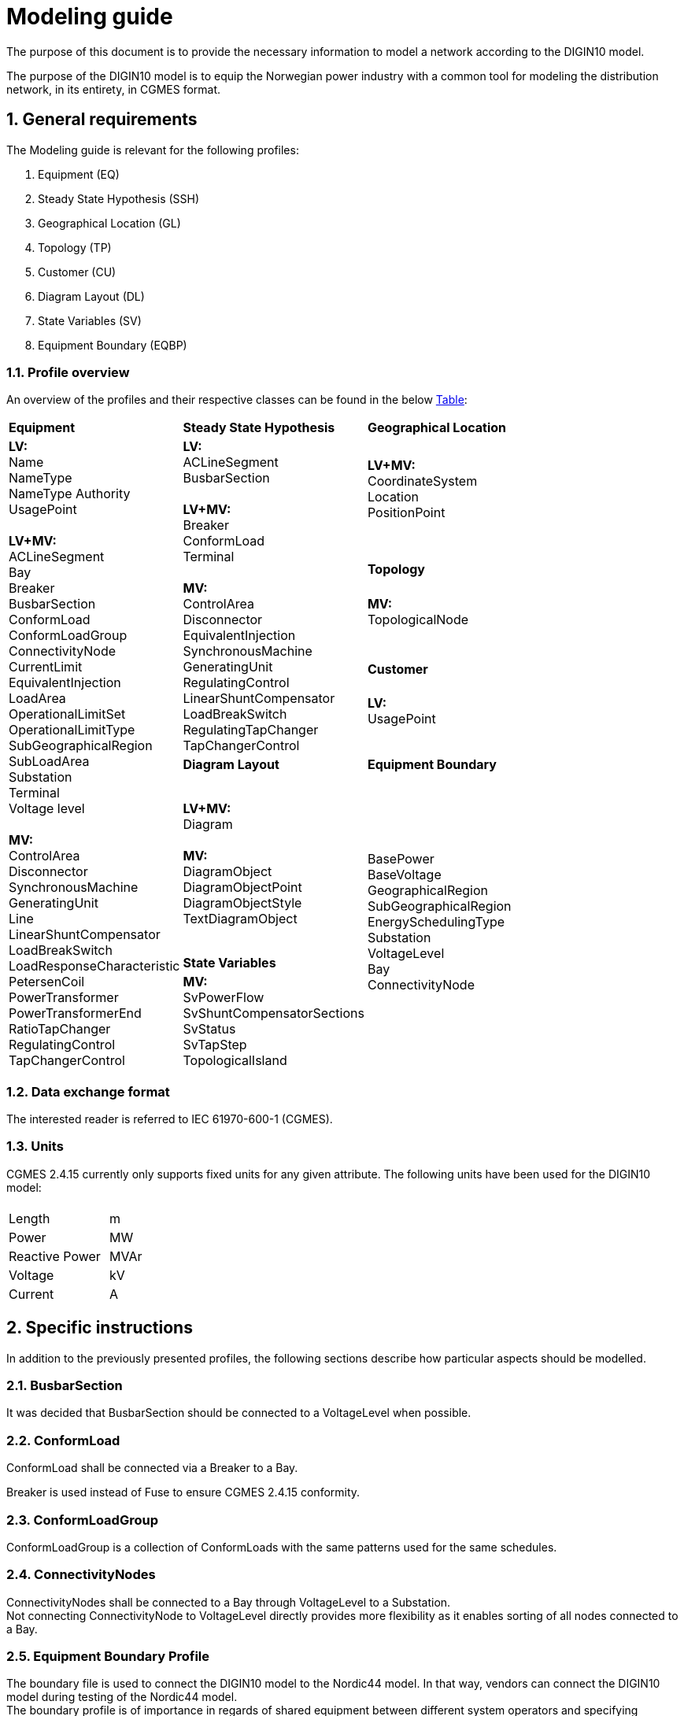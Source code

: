:hardbreaks:

= Modeling guide
:sectnums:

The purpose of this document is to provide the necessary information to model a network according to the DIGIN10 model. 

The purpose of the DIGIN10 model is to equip the Norwegian power industry with a common tool for modeling the distribution network, in its entirety, in CGMES format.




// ////////////////////////////////////////////////////////////
:sectnums:
== General requirements
The Modeling guide is relevant for the following profiles:

--
//[no-bullet]
. Equipment (EQ)
. Steady State Hypothesis (SSH)
. Geographical Location (GL)
. Topology (TP)
. Customer (CU)
. Diagram Layout (DL)
. State Variables (SV)
. Equipment Boundary (EQBP)

--


=== Profile overview
An overview of the profiles and their respective classes can be found in the below <<ModelingGuide.adoc#tab:overview_profiles, Table>>:

--
[cols="1,1,1", width=75%]
[#tab:overview_profiles] 
|===
|*Equipment* |*Steady State Hypothesis*| *Geographical Location* 
1.9+<.<|  *LV:*
    Name
    NameType
    NameType Authority
    UsagePoint

    *LV+MV:*
    ACLineSegment 
    Bay
    Breaker
    BusbarSection
    ConformLoad
    ConformLoadGroup
    ConnectivityNode
    CurrentLimit
    EquivalentInjection
    LoadArea
    OperationalLimitSet
    OperationalLimitType
    SubGeographicalRegion
    SubLoadArea
    Substation
    Terminal 
    Voltage level

    *MV:*
    ControlArea
    Disconnector
    SynchronousMachine
    GeneratingUnit
    Line
    LinearShuntCompensator
    LoadBreakSwitch
    LoadResponseCharacteristic
    PetersenCoil
    PowerTransformer
    PowerTransformerEnd
    RatioTapChanger
    RegulatingControl
    TapChangerControl

// ------------------------------------------------------------
1.5+<.<|  *LV:* 
    ACLineSegment
    BusbarSection

    *LV+MV:*
    Breaker
    ConformLoad
    Terminal

    *MV:*
    ControlArea
    Disconnector
    EquivalentInjection
    SynchronousMachine
    GeneratingUnit
    RegulatingControl
    LinearShuntCompensator
    LoadBreakSwitch
    RegulatingTapChanger
    TapChangerControl
    
// ------------------------------------------------------------
|   *LV+MV:*
    CoordinateSystem
    Location
    PositionPoint 
    pass:q[<br>]
    
// ------------------------------------------------------------ 
|*Topology*
|   *MV:*
    TopologicalNode
    pass:q[<br>]
    
   
// ------------------------------------------------------------     
|*Customer*
|  *LV:*
    UsagePoint
    pass:q[<br>]
   
// ------------------------------------------------------------   
// ------------------------------------------------------------   
|*Diagram Layout*  |   *Equipment Boundary*

// ------------------------------------------------------------ 
|   *LV+MV:*
    Diagram

    *MV:*
    DiagramObject
    DiagramObjectPoint
    DiagramObjectStyle
    TextDiagramObject

1.3+<.<|   BasePower
    BaseVoltage
    GeographicalRegion
    SubGeographicalRegion
    EnergySchedulingType
    Substation
    VoltageLevel
    Bay
    ConnectivityNode

// ------------------------------------------------------------ 
| *State Variables*
|   *MV:*
    SvPowerFlow
    SvShuntCompensatorSections
    SvStatus
    SvTapStep
    TopologicalIsland
|=== 
--





// ////////////////////////////////////////////////////////////
=== Data exchange format
The interested reader is referred to IEC 61970-600-1 (CGMES).


=== Units
CGMES 2.4.15 currently only supports fixed units for any given attribute. The following units have been used for the DIGIN10 model:
--
[grid=none, frame=none, width=30em]
|===
||
|Length|m
|Power|MW
|Reactive Power |MVAr
|Voltage |kV
|Current |A
|===
--

// ////////////////////////////////////////////////////////////

== Specific instructions
In addition to the previously presented profiles, the following sections describe how particular aspects should be modelled.


=== BusbarSection
It was decided that BusbarSection should be connected to a VoltageLevel when possible.

=== ConformLoad
ConformLoad shall be connected via a Breaker to a Bay.

Breaker is used instead of Fuse to ensure CGMES 2.4.15 conformity.


=== ConformLoadGroup
ConformLoadGroup is a collection of ConformLoads with the same patterns used for the same schedules.


=== ConnectivityNodes
ConnectivityNodes shall be connected to a Bay through VoltageLevel to a Substation.
Not connecting ConnectivityNode to VoltageLevel directly provides more flexibility as it enables sorting of all nodes connected to a Bay.

=== Equipment Boundary Profile
The boundary file is used to connect the DIGIN10 model to the Nordic44 model. In that way, vendors can connect the DIGIN10 model during testing of the Nordic44 model. 
The boundary profile is of importance in regards of shared equipment between different system operators and specifying information that remains equal on a global scale.

=== Equipment containers
The DIGIN10 model uses the following equipent containers:

. Line
. Bay
. VoltageLevel
. Substation


=== EquivalentInjection
EquivalentInjection is included in the model, but switched off in cases where it is used to model a generator. This is because the tools that have been used to test the power flow does not support this function.

For such cases SynchronousMachine, its corresponding Terminal and a GeneratingUnit is added to emulate EquivalentInjection for the power flow. 



=== ModelAuthoritySet
The CIM concept of Model Authority Sets is applied to enable the assembly and merging of model. It can also identify the source MAS when the merged model is referring to the original input model. Model Authority Sets allow an interconnection model to be divided into disjointed
sets of objects, which in turn allows different parties to take responsibility for different parts of a common grid model. 
Section 5.2 in IEC 61970-600-1:2021 gives the rules for handling of MAS.
In DIGIN we are using this to model HV, MV and LV sepretaly, either by the fact that they are sourced by a different utility or application in the same organisation.

=== ConformLoad
ConformLoad shall be connected via a Breaker to a Bay.

Breaker is used instead of Fuse to ensure CGMES 2.4.15 conformity.


=== ConformLoadGroup
ConformLoadGroup is used as a container for loads.

=== BusbarSection
It was decided that BusbarSection should be connected to a VoltageLevel when possible.


=== PowerTransformerEnd
PowerTransformerEnd.r and PowerTransformerEnd.x are defined on the primary winding of double wound transformers.

=== Terminal
If equipment is updated then the consolidated terminal must also be updated. If not, the Terminal cannot be used as it is simply embedded with the corresponding equipment and in reality is not equipment itself. 








